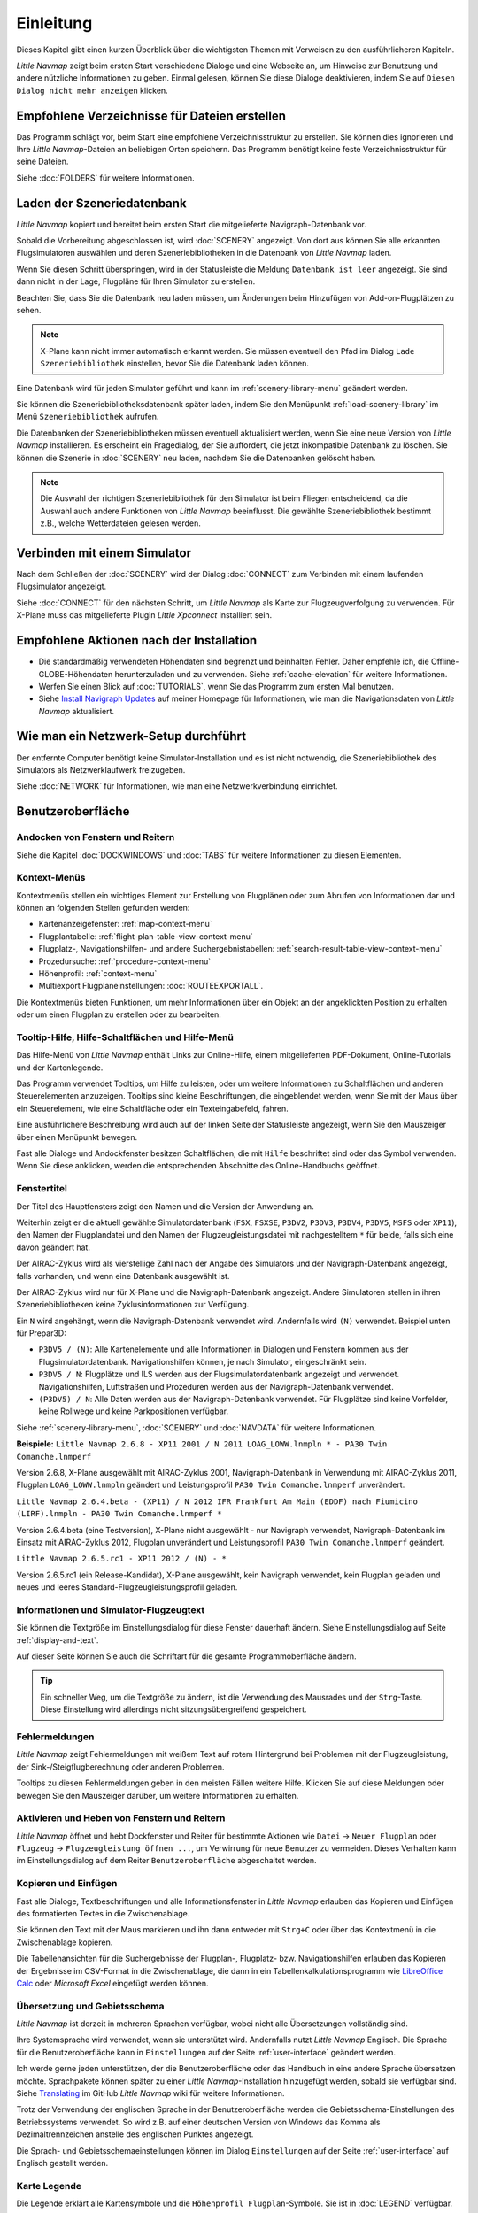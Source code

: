 Einleitung
-------------

Dieses Kapitel gibt einen kurzen Überblick über die wichtigsten Themen mit Verweisen zu den ausführlicheren Kapiteln.

*Little Navmap* zeigt beim ersten Start verschiedene Dialoge und eine Webseite an, um Hinweise zur Benutzung und andere nützliche Informationen zu geben. Einmal gelesen, können Sie diese Dialoge deaktivieren, indem Sie auf ``Diesen Dialog nicht mehr anzeigen`` klicken.

Empfohlene Verzeichnisse für Dateien erstellen
~~~~~~~~~~~~~~~~~~~~~~~~~~~~~~~~~~~~~~~~~~~~~~~~~~~~~

Das Programm schlägt vor, beim Start eine empfohlene Verzeichnisstruktur zu erstellen. Sie können dies ignorieren und Ihre *Little Navmap*-Dateien an beliebigen Orten speichern. Das Programm benötigt keine feste Verzeichnisstruktur für seine Dateien.

Siehe :doc:`FOLDERS` für weitere Informationen.

Laden der Szeneriedatenbank
~~~~~~~~~~~~~~~~~~~~~~~~~~~~~~~~~~~~~~~~~~~~~~~~~~~~~

*Little Navmap* kopiert und bereitet beim ersten Start die mitgelieferte Navigraph-Datenbank vor.

Sobald die Vorbereitung abgeschlossen ist, wird :doc:`SCENERY` angezeigt. Von dort aus können Sie alle erkannten Flugsimulatoren auswählen und deren Szeneriebibliotheken in die Datenbank von *Little Navmap* laden.

Wenn Sie diesen Schritt überspringen, wird in der Statusleiste die Meldung ``Datenbank ist leer`` angezeigt.
Sie sind dann nicht in der Lage, Flugpläne für Ihren Simulator zu erstellen.

Beachten Sie, dass Sie die Datenbank neu laden müssen, um Änderungen beim Hinzufügen von Add-on-Flugplätzen zu sehen.

.. note::

       X-Plane kann nicht immer automatisch erkannt werden. Sie müssen eventuell den Pfad im Dialog ``Lade Szeneriebibliothek`` einstellen, bevor Sie die Datenbank laden können.

Eine Datenbank wird für jeden Simulator geführt und kann im :ref:`scenery-library-menu` geändert werden.

Sie können die Szeneriebibliotheksdatenbank später laden, indem Sie den Menüpunkt :ref:`load-scenery-library` im Menü ``Szeneriebibliothek`` aufrufen.

Die Datenbanken der Szeneriebibliotheken müssen eventuell aktualisiert werden, wenn Sie eine neue Version von *Little Navmap* installieren. Es erscheint ein Fragedialog, der Sie auffordert, die jetzt inkompatible Datenbank zu löschen. Sie können die Szenerie in :doc:`SCENERY` neu laden, nachdem Sie die Datenbanken gelöscht haben.

.. note::

    Die Auswahl der richtigen Szeneriebibliothek für den Simulator ist beim Fliegen entscheidend, da die Auswahl auch andere Funktionen von *Little Navmap* beeinflusst. Die gewählte Szeneriebibliothek bestimmt z.B., welche Wetterdateien gelesen werden.

Verbinden mit einem Simulator
~~~~~~~~~~~~~~~~~~~~~~~~~~~~~~~~~~~~~~~~~~~~~~~~~~~~~

Nach dem Schließen der :doc:`SCENERY` wird der Dialog :doc:`CONNECT` zum Verbinden mit einem laufenden Flugsimulator angezeigt.

Siehe :doc:`CONNECT` für den nächsten Schritt, um *Little Navmap* als Karte zur Flugzeugverfolgung zu verwenden. Für X-Plane muss das mitgelieferte Plugin *Little Xpconnect* installiert sein.


.. _things-to-do-after-installing:

Empfohlene Aktionen nach der Installation
~~~~~~~~~~~~~~~~~~~~~~~~~~~~~~~~~~~~~~~~~~~~~~~~~~~~~~~~~~~~

- Die standardmäßig verwendeten Höhendaten sind begrenzt und beinhalten Fehler. Daher empfehle ich, die Offline-GLOBE-Höhendaten herunterzuladen und zu verwenden. Siehe :ref:`cache-elevation` für weitere Informationen.
- Werfen Sie einen Blick auf :doc:`TUTORIALS`, wenn Sie das Programm zum ersten Mal benutzen.
- Siehe `Install Navigraph Updates <https://albar965.github.io/littlenavmap_navigraph.html>`__ auf meiner Homepage für Informationen, wie man die Navigationsdaten von *Little Navmap* aktualisiert.

.. _network-setup:

Wie man ein Netzwerk-Setup durchführt
~~~~~~~~~~~~~~~~~~~~~~~~~~~~~~~~~~~~~~~~~~~~~~~~~~~~~

Der entfernte Computer benötigt keine Simulator-Installation und es ist nicht notwendig, die Szeneriebibliothek des Simulators als Netzwerklaufwerk freizugeben.

Siehe :doc:`NETWORK` für Informationen, wie man eine Netzwerkverbindung einrichtet.

Benutzeroberfläche
~~~~~~~~~~~~~~~~~~~~~~~~~~~~~~~~~~~~~~~~~~~~~~~~~~~~~

Andocken von Fenstern und Reitern
^^^^^^^^^^^^^^^^^^^^^^^^^^^^^^^^^^^

Siehe die Kapitel :doc:`DOCKWINDOWS` und :doc:`TABS` für weitere Informationen zu diesen Elementen.

Kontext-Menüs
^^^^^^^^^^^^^^^^^^^^^^^^^^^^^^^^^^^

Kontextmenüs stellen ein wichtiges Element zur Erstellung von Flugplänen oder zum Abrufen von Informationen dar und können an folgenden Stellen gefunden werden:

- Kartenanzeigefenster: :ref:`map-context-menu`
- Flugplantabelle: :ref:`flight-plan-table-view-context-menu`
- Flugplatz-, Navigationshilfen- und andere Suchergebnistabellen: :ref:`search-result-table-view-context-menu`
- Prozedursuche: :ref:`procedure-context-menu`
- Höhenprofil: :ref:`context-menu`
- Multiexport Flugplaneinstellungen: :doc:`ROUTEEXPORTALL`.

Die Kontextmenüs bieten Funktionen, um mehr Informationen über ein Objekt an der angeklickten Position zu erhalten oder um einen Flugplan zu erstellen oder zu bearbeiten.

.. _help:

Tooltip-Hilfe, Hilfe-Schaltflächen und Hilfe-Menü
^^^^^^^^^^^^^^^^^^^^^^^^^^^^^^^^^^^^^^^^^^^^^^^^^^^^^^^^

Das Hilfe-Menü von *Little Navmap* enthält Links zur Online-Hilfe, einem mitgelieferten PDF-Dokument, Online-Tutorials und der Kartenlegende.

Das Programm verwendet Tooltips, um Hilfe zu leisten, oder um weitere Informationen zu Schaltflächen und anderen Steuerelementen anzuzeigen. Tooltips sind kleine Beschriftungen, die eingeblendet werden, wenn Sie mit der Maus über ein Steuerelement, wie eine Schaltfläche oder ein Texteingabefeld, fahren.

Eine ausführlichere Beschreibung wird auch auf der linken Seite der Statusleiste angezeigt, wenn Sie den Mauszeiger über einen Menüpunkt bewegen.

Fast alle Dialoge und Andockfenster besitzen Schaltflächen, die mit ``Hilfe`` beschriftet sind oder das Symbol |Help| verwenden.
Wenn Sie diese anklicken, werden die entsprechenden Abschnitte des Online-Handbuchs geöffnet.

Fenstertitel
^^^^^^^^^^^^^^^^^^^^^^^^^^^^^^^^^^^

Der Titel des Hauptfensters zeigt den Namen und die Version der Anwendung an.

Weiterhin zeigt er die aktuell gewählte Simulatordatenbank (``FSX``, ``FSXSE``, ``P3DV2``, ``P3DV3``, ``P3DV4``, ``P3DV5``, ``MSFS`` oder ``XP11``), den Namen der Flugplandatei und den Namen der Flugzeugleistungsdatei mit nachgestelltem ``*`` für beide, falls sich eine davon geändert hat.

Der AIRAC-Zyklus wird als vierstellige Zahl nach der Angabe des Simulators und der Navigraph-Datenbank angezeigt, falls vorhanden, und wenn eine Datenbank ausgewählt ist.

Der AIRAC-Zyklus wird nur für X-Plane und die Navigraph-Datenbank angezeigt. Andere Simulatoren stellen in ihren Szeneriebibliotheken keine Zyklusinformationen zur Verfügung.

Ein ``N`` wird angehängt, wenn die Navigraph-Datenbank verwendet wird. Andernfalls wird ``(N)`` verwendet. Beispiel unten für Prepar3D:

- ``P3DV5 / (N)``: Alle Kartenelemente und alle Informationen in Dialogen und Fenstern kommen aus der Flugsimulatordatenbank. Navigationshilfen können, je nach Simulator, eingeschränkt sein.
- ``P3DV5 / N``: Flugplätze und ILS werden aus der Flugsimulatordatenbank angezeigt und verwendet. Navigationshilfen, Luftstraßen und Prozeduren werden aus der Navigraph-Datenbank verwendet.
- ``(P3DV5) / N``: Alle Daten werden aus der Navigraph-Datenbank verwendet. Für Flugplätze sind keine Vorfelder, keine Rollwege und keine Parkpositionen verfügbar.

Siehe :ref:`scenery-library-menu`, :doc:`SCENERY` und :doc:`NAVDATA` für weitere Informationen.

**Beispiele:**
``Little Navmap 2.6.8 - XP11 2001 / N 2011 LOAG_LOWW.lnmpln * - PA30 Twin Comanche.lnmperf``

Version 2.6.8, X-Plane ausgewählt mit AIRAC-Zyklus 2001, Navigraph-Datenbank in Verwendung mit AIRAC-Zyklus 2011, Flugplan ``LOAG_LOWW.lnmpln`` geändert und Leistungsprofil ``PA30 Twin Comanche.lnmperf`` unverändert.

``Little Navmap 2.6.4.beta - (XP11) / N 2012 IFR Frankfurt Am Main (EDDF) nach Fiumicino (LIRF).lnmpln - PA30 Twin Comanche.lnmperf *``

Version 2.6.4.beta (eine Testversion), X-Plane nicht ausgewählt - nur Navigraph verwendet, Navigraph-Datenbank im Einsatz mit AIRAC-Zyklus 2012, Flugplan unverändert und Leistungsprofil ``PA30 Twin Comanche.lnmperf`` geändert.

``Little Navmap 2.6.5.rc1 - XP11 2012 / (N) - *``

Version 2.6.5.rc1 (ein Release-Kandidat), X-Plane ausgewählt, kein Navigraph verwendet, kein Flugplan geladen und neues und leeres Standard-Flugzeugleistungsprofil geladen.

Informationen und Simulator-Flugzeugtext
^^^^^^^^^^^^^^^^^^^^^^^^^^^^^^^^^^^^^^^^^^^^^^

Sie können die Textgröße im Einstellungsdialog für diese Fenster dauerhaft ändern. Siehe Einstellungsdialog auf Seite :ref:`display-and-text`.

Auf dieser Seite können Sie auch die Schriftart für die gesamte Programmoberfläche ändern.

.. tip::

     Ein schneller Weg, um die Textgröße zu ändern, ist die Verwendung des Mausrades und der ``Strg``-Taste. Diese Einstellung wird allerdings nicht sitzungsübergreifend gespeichert.


Fehlermeldungen
^^^^^^^^^^^^^^^^^^^^^^^^^^^^^^^^^^^

*Little Navmap* zeigt Fehlermeldungen mit weißem Text auf rotem Hintergrund bei Problemen mit der Flugzeugleistung, der Sink-/Steigflugberechnung oder anderen Problemen.

Tooltips zu diesen Fehlermeldungen geben in den meisten Fällen weitere Hilfe.
Klicken Sie auf diese Meldungen oder bewegen Sie den Mauszeiger darüber, um weitere Informationen zu erhalten.

Aktivieren und Heben von Fenstern und Reitern
^^^^^^^^^^^^^^^^^^^^^^^^^^^^^^^^^^^^^^^^^^^^^^^^^^^^^^^^^^^^^^^^^^^^^^^

*Little Navmap* öffnet und hebt Dockfenster und Reiter für bestimmte Aktionen wie ``Datei`` -> ``Neuer Flugplan`` oder ``Flugzeug`` -> ``Flugzeugleistung öffnen ...``, um Verwirrung für neue Benutzer zu vermeiden. Dieses Verhalten kann im Einstellungsdialog auf dem Reiter ``Benutzeroberfläche`` abgeschaltet werden.

Kopieren und Einfügen
^^^^^^^^^^^^^^^^^^^^^^^^^^^^^^^^^^^

Fast alle Dialoge, Textbeschriftungen und alle Informationsfenster in *Little Navmap* erlauben das Kopieren und Einfügen des formatierten Textes in die Zwischenablage.

Sie können den Text mit der Maus markieren und ihn dann entweder mit ``Strg+C`` oder über das Kontextmenü in die Zwischenablage kopieren.

Die Tabellenansichten für die Suchergebnisse der Flugplan-, Flugplatz- bzw. Navigationshilfen erlauben das Kopieren der Ergebnisse im CSV-Format in die Zwischenablage, die dann in ein Tabellenkalkulationsprogramm wie `LibreOffice Calc <https://www.libreoffice.org>`__ oder *Microsoft Excel* eingefügt werden können.

Übersetzung und Gebietsschema
^^^^^^^^^^^^^^^^^^^^^^^^^^^^^^^^^^^

*Little Navmap* ist derzeit in mehreren Sprachen verfügbar, wobei nicht alle Übersetzungen vollständig sind.

Ihre Systemsprache wird verwendet, wenn sie unterstützt wird. Andernfalls nutzt *Little Navmap* Englisch.
Die Sprache für die Benutzeroberfläche kann in ``Einstellungen`` auf der Seite :ref:`user-interface` geändert werden.

Ich werde gerne jeden unterstützen, der die Benutzeroberfläche oder das Handbuch in eine andere Sprache übersetzen möchte. Sprachpakete können später zu einer *Little Navmap*-Installation hinzugefügt werden, sobald sie verfügbar sind.
Siehe `Translating <https://github.com/albar965/littlenavmap/wiki/Translating>`__ im GitHub *Little Navmap* wiki für weitere Informationen.

Trotz der Verwendung der englischen Sprache in der Benutzeroberfläche werden die Gebietsschema-Einstellungen des Betriebssystems verwendet. So wird z.B. auf einer deutschen Version von Windows das Komma als Dezimaltrennzeichen anstelle des englischen Punktes angezeigt.

Die Sprach- und Gebietsschemaeinstellungen können im Dialog ``Einstellungen`` auf der Seite :ref:`user-interface` auf Englisch gestellt werden.

Karte Legende
^^^^^^^^^^^^^^^^^^^^^^^^^^^^^^^^^^^

Die Legende erklärt alle Kartensymbole und die ``Höhenprofil Flugplan``-Symbole. Sie ist in :doc:`LEGEND` verfügbar.


Bewertung
^^^^^^^^^^^^^^^^^^^^^^^^^^^^^^^^^^^

Flugplätze erhalten je nach Ausstattung eine Bewertung von null bis fünf Sternen.
Flugplätze, die keine Bewertung haben, werden mit einem grauen Symbol unter allen anderen Flugplätze auf der Karte angezeigt (``Leerer Flugplatz``). Dieses Verhalten kann im Einstellungsdialog auf der Seite :ref:`map` abgeschaltet werden.

Dies hilft, Flugplätze zu vermeiden, die keine Szenerieelemente enthalten.

Die folgenden Kriterien werden zur Berechnung der Bewertung verwendet. Jeder Punkt gibt einen Stern:

#. Add-on bzw. Zusatzflugplatz (oder 3D für X-Plane)
#. Parkpositionen (Rampe oder Gate)
#. Rollwege
#. Vorfelder
#. Towergebäude (nur wenn mindestens eine der anderen Bedingungen erfüllt ist).

Alle Flugplätze, die sich nicht im Standardverzeichnis ``Scenery`` des FSX/P3D oder im ``Custom Scenery``-Verzeichnis von X-Plane befinden, gelten als Add-On-Flugplätze, was die Bewertung um einen Stern erhöht.

Flugplätze, die in X-Plane die Bezeichnung ``3D`` tragen, sind 3D-Flugplätze, was die Bewertung ebenfalls um einen Stern erhöht.

Flugplätze, die im Microsoft Flight Simulator 2020 mit einem Stern markiert sind, erhalten immer eine Fünf-Sterne-Bewertung.

Zusatzflugplätze werden auf der Karte mit einem gelben Ring hervorgehoben, der im Einstellungsdialog auf der Seite :ref:`Map-Display` deaktiviert werden kann.

Mit hervorgehobenem (fett und unterstrichen) Text werden Zusatzflugplätze in der Suchergebnistabelle, der Flugplantabelle, den Informationsfenstern und den Karten-Tooltips hervorgehoben.

Aktualisierung der Navigationsdaten
~~~~~~~~~~~~~~~~~~~~~~~~~~~~~~~~~~~

*Little Navmap* wird mit einer fertigen Navigationsdatenbank von `Navigraph <https://www.navigraph.com>`__ geliefert, die Lufträume, SIDs, STARs und weitere Navigationshilfen enthält. Die Datenbank kann mit dem *FMS Data Manager* von Navigraph aktualisiert werden.

Siehe das Kapitel :doc:`NAVDATA` für weitere Informationen.

.. warning::

      Schließen Sie auf jeden Fall *Little Navmap*, wenn Sie Szeneriedatenbanken aktualisieren, kopieren oder ersetzen. *Little Navmap* könnte abstürzen oder falsche Daten anzeigen.

FSX, Prepar3D und Microsoft Flugsimulator 2020
^^^^^^^^^^^^^^^^^^^^^^^^^^^^^^^^^^^^^^^^^^^^^^^^^^^^^^^^

*Little Navmap* ist kompatibel mit Aktualisierungen von `fsAerodata <https://www.fsaerodata.com>`__, dem `FSX/P3D Navaids update <http://www.aero.sors.fr/navaids3.html>`__ und dem Navigraph beta update für Microsoft Flight Simulator 2020 (Support-Forum: `Beta Testing for Microsoft Flight Simulator 2020 <https://forum.navigraph.com/viewforum.php?f=14>`__).

X-Plane
^^^^^^^^^^^^^^^^

*Little Navmap* verwendet Aktualisierungen der Navigationsdaten, die im Verzeichnis ``Custom Data`` installiert sind.

Ältere Updates, die in den GPS-Verzeichnissen installiert sind, werden nicht verwendet.

Benutzerdefinierte Daten aus den Dateien ``user_fix.dat`` und ``user_nav.dat`` werden gelesen und in die Datenbank eingefügt, wenn sie gefunden werden.

Beachten Sie, dass weder ARINC noch die FAACIFP-Dateien unterstützt werden.

.. |Help| image:: ../images/icon_help.png

